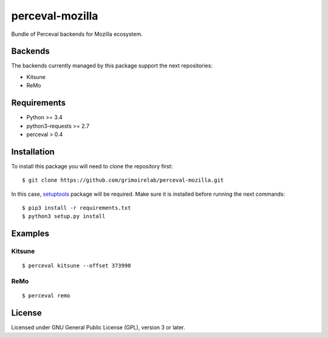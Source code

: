 perceval-mozilla
================

Bundle of Perceval backends for Mozilla ecosystem.

Backends
--------

The backends currently managed by this package support the next
repositories:

-  Kitsune
-  ReMo

Requirements
------------

-  Python >= 3.4
-  python3-requests >= 2.7
-  perceval > 0.4

Installation
------------

To install this package you will need to clone the repository first:

::

    $ git clone https://github.com/grimoirelab/perceval-mozilla.git

In this case,
`setuptools <http://setuptools.readthedocs.io/en/latest/>`__ package
will be required. Make sure it is installed before running the next
commands:

::

    $ pip3 install -r requirements.txt
    $ python3 setup.py install

Examples
--------

Kitsune
~~~~~~~

::

    $ perceval kitsune --offset 373990

ReMo
~~~~

::

    $ perceval remo

License
-------

Licensed under GNU General Public License (GPL), version 3 or later.



